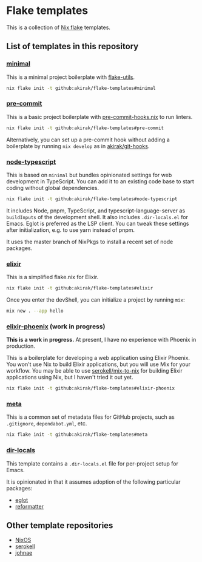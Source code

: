 * Flake templates
This is a collection of [[https://nixos.wiki/wiki/Flakes][Nix flake]] templates.
** List of templates in this repository
*** [[file:minimal/flake.nix][minimal]]
This is a minimal project boilerplate with [[https://github.com/numtide/flake-utils][flake-utils]].

#+begin_src sh
nix flake init -t github:akirak/flake-templates#minimal
#+end_src
*** [[file:pre-commit/flake.nix][pre-commit]]
This is a basic project boilerplate with [[https://github.com/cachix/pre-commit-hooks.nix][pre-commit-hooks.nix]] to run linters.

#+begin_src sh
nix flake init -t github:akirak/flake-templates#pre-commit
#+end_src

Alternatively, you can set up a pre-commit hook without adding a boilerplate by running =nix develop= as in [[https://github.com/akirak/git-hooks][akirak/git-hooks]].
*** [[file:node-typescript/][node-typescript]]
This is based on =minimal= but bundles opinionated settings for web development in TypeScript.
You can add it to an existing code base to start coding without global dependencies.

#+begin_src sh
nix flake init -t github:akirak/flake-templates#node-typescript
#+end_src

It includes Node, pnpm, TypeScript, and typescript-language-server as =buildInputs= of the development shell.
It also includes =.dir-locals.el= for Emacs. Eglot is preferred as the LSP client.
You can tweak these settings after initialization, e.g. to use yarn instead of pnpm.

It uses the master branch of NixPkgs to install a recent set of node packages.
*** [[file:elixir/][elixir]]
This is a simplified flake.nix for Elixir.

#+begin_src sh
nix flake init -t github:akirak/flake-templates#elixir
#+end_src

Once you enter the devShell, you can initialize a project by running =mix=:

#+begin_src sh
  mix new . --app hello
#+end_src
*** [[file:elixir-phoenix/flake.nix][elixir-phoenix]] (work in progress)
*This is a work in progress.*
At present, I have no experience with Phoenix in production.

This is a boilerplate for developing a web application using Elixir Phoenix.
You won't use Nix to build Elixir applications, but you will use Mix for your workflow.
You may be able to use [[https://github.com/serokell/mix-to-nix][serokell/mix-to-nix]] for building Elixir applications using Nix, but I haven't tried it out yet.

#+begin_src sh
nix flake init -t github:akirak/flake-templates#elixir-phoenix
#+end_src
*** [[file:meta/][meta]]
This is a common set of metadata files for GitHub projects, such as =.gitignore=, =dependabot.yml=, etc.

#+begin_src sh
nix flake init -t github:akirak/flake-templates#meta
#+end_src
*** [[file:dir-locals/][dir-locals]]
This template contains a =.dir-locals.el= file for per-project setup for Emacs.

It is opinionated in that it assumes adoption of the following particular packages:

- [[https://github.com/joaotavora/eglot][eglot]]
- [[https://github.com/purcell/emacs-reformatter][reformatter]]
** Other template repositories
- [[https://github.com/nixos/templates][NixOS]]
- [[https://github.com/serokell/templates][serokell]]
- [[https://github.com/johnae/nix-flake-templates][johnae]]

